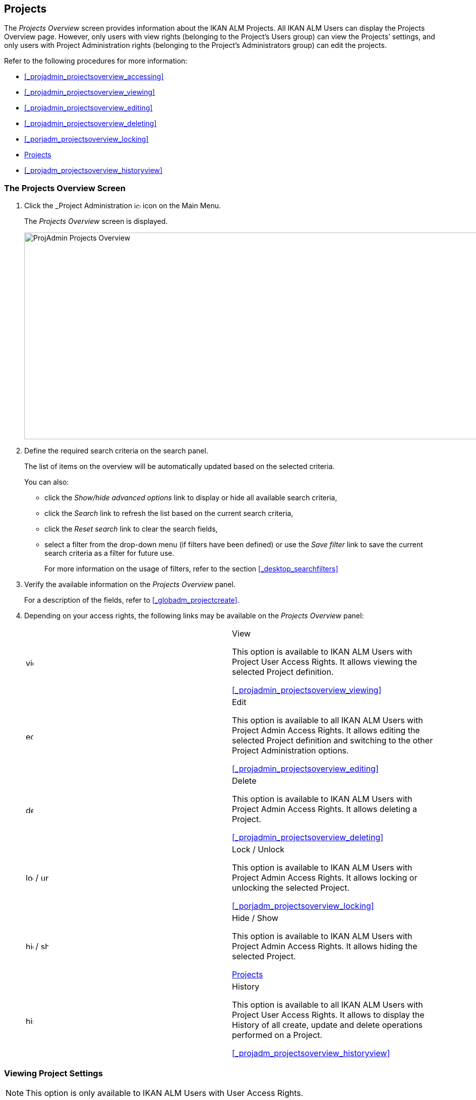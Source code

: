[[_projadm_projectsoverview_hidingshowing]]
== Projects  
(((Project Administration ,Projects)))  (((Projects))) 

The _Projects Overview_ screen provides information about the IKAN ALM Projects.
All IKAN ALM Users can display the Projects Overview page.
However, only users with view rights (belonging to the Project`'s Users group) can view the Projects`' settings, and only users with Project Administration rights (belonging to the Project`'s Administrators group) can edit the projects.

Refer to the following procedures for more information:

* <<_projadmin_projectsoverview_accessing>>
* <<_projadmin_projectsoverview_viewing>>
* <<_projadmin_projectsoverview_editing>>
* <<_projadmin_projectsoverview_deleting>>
* <<_porjadm_projectsoverview_locking>>
* <<_projadm_projectsoverview_hidingshowing>>
* <<_projadm_projectsoverview_historyview>>


=== The Projects Overview Screen
(((Projects ,Overview Screen))) 

. Click the _Project Administration image:images/icons/icon_ProjectAdmin_13x13.png[,13,13]  icon on the Main Menu.
+
The __Projects Overview __screen is displayed.
+
image::images/ProjAdmin-Projects-Overview.png[,970,410] 
+
. Define the required search criteria on the search panel.
+
The list of items on the overview will be automatically updated based on the selected criteria.
+
You can also:

* click the _Show/hide advanced options_ link to display or hide all available search criteria,
* click the _Search_ link to refresh the list based on the current search criteria,
* click the _Reset search_ link to clear the search fields,
* select a filter from the drop-down menu (if filters have been defined) or use the __Save filter __link to save the current search criteria as a filter for future use.
+
For more information on the usage of filters, refer to the section <<_desktop_searchfilters>>
. Verify the available information on the _Projects Overview_ panel.
+
For a description of the fields, refer to <<_globadm_projectcreate>>.
. Depending on your access rights, the following links may be available on the _Projects Overview_ panel:
+

[cols="1,1", frame="topbot"]
|===

|image:images/icons/view.gif[,15,15] 
|View

This option is available to IKAN ALM Users with Project User Access Rights.
It allows viewing the selected Project definition.

<<_projadmin_projectsoverview_viewing>>

|image:images/icons/edit.gif[,15,15] 
|Edit

This option is available to all IKAN ALM Users with Project Admin Access Rights.
It allows editing the selected Project definition and switching to the other Project Administration options.

<<_projadmin_projectsoverview_editing>>

|image:images/icons/delete.gif[,15,15] 
|Delete

This option is available to IKAN ALM Users with Project Admin Access Rights.
It allows deleting a Project.

<<_projadmin_projectsoverview_deleting>>

|image:images/icons/lock.gif[,15,15] / image:images/icons/unlock.gif[,15,15] 
|Lock / Unlock

This option is available to IKAN ALM Users with Project Admin Access Rights.
It allows locking or unlocking the selected Project.

<<_porjadm_projectsoverview_locking>>

|image:images/icons/hide.gif[,15,15]  / image:images/icons/show.gif[,15,15] 
|Hide / Show

This option is available to IKAN ALM Users with Project Admin Access Rights.
It allows hiding the selected Project.

<<_projadm_projectsoverview_hidingshowing>>

|image:images/icons/history.gif[,15,15] 
|History

This option is available to all IKAN ALM Users with Project User Access Rights.
It allows to display the History of all create, update and delete operations performed on a Project.

<<_projadm_projectsoverview_historyview>>
|===


=== Viewing Project Settings 
(((Projects ,Viewing))) 

[NOTE]
====
This option is only available to IKAN ALM Users with User Access Rights.
====

. Click the _Project Administration image:images/icons/icon_ProjectAdmin_13x13.png[,13,13]  icon on the Main Menu.

. Click the image:images/icons/view.gif[,15,15] _View_ link on the __Projects Overview__ panel.
+
This link is available if you have User Access Rights to the Project.
+
The _Project Info_ screen is displayed:
+
image::images/ProjAdmin-Projects-View.png[,1044,641] 
+
. Verify the settings.
+
For a description of the fields, refer to <<_globadm_projectcreate>>.
+
Underneath the _Project Info_ panel, the following links and buttons are available:

* __History__. This link will display the __Project History View __screen.
* __Refresh __to retrieve the settings from the database.
* _Back_ to return to the __Projects Overview __screen.

+

[NOTE]
====

To make it easier to view all project`'s settings, the most important Project User actions have been grouped in subpanels aside the _Project Info_ panel. 
====


.Procedure: Editing Project Settings (((Projects ,Editing))) 

. Click the _Project Administration _image:images/icons/icon_ProjectAdmin_13x13.png[,13,13]  icon on the Main Menu.
. Click the image:images/icons/edit.gif[,15,15] _Edit_ link on the Projects Overview panel.
+

[NOTE]
====
This link is only available if you have Project Admin Access Rights to the Project.
====
+
The _Project Info_ screen is displayed.
+
image::images/ProjAdmin-Projects-AdminRights-Edit.png[,555,779] 
+
. Click the _Edit_ button.
+
The __Edit Project__ window pops up.
+
image::images/ProjAdmin-Projects-Edit_Edit.png[,458,534] 
+
. Edit the fields as required and click __Save__.
+

[WARNING]
--
Once Builds have been created for a Project, changing the Project name has a big impact as all Builds already saved in the Build archive will become inaccessible.

You can always move the old builds to the new Build Archive location for the different Streams of the project.
This will be indicated when you audit the project.
-- 
+
The following fields are available for each Project:
+

[cols="1,1", frame="topbot", options="header"]
|===
| Field
| Meaning

|Name
|This field contains the Project Name.

|Description
|This field contains the Project Description.

|Project Type
a|This read-only field contains the Project Type:

* Release-based
* Package-based

The type of the Project is defined at the moment the Project is created (or cloned) by the Global Administrator. <<_globadm_projectcreate>>

|Locked
|This read-only field indicates whether or not the Project is locked:

Level Requests cannot be created for a locked Project.

|Hidden
|This read-only field indicates whether or not the Project is hidden.

By default newly created Projects are not hidden.
For more information on hiding Projects, refer to <<_projadm_projectsoverview_hidingshowing>>.

|VCR
|This field contains the VCR used for the Project.

|VCR Project Name
|This field contains the VCR Project Name.

|Issue Tracking System
|This field contains the name of the external Issue Tracking System.

If an Issue Tracking System is selected, IKAN ALM will from then on automatically create an Issue Tracking Level Phase when a new Level is created for the Project. <<_phases_levelphases_issuetracking>>

This field is only visible when there are external Issue Tracking Systems defined in IKAN ALM.
See also <<_globadm_issuetracking>>.

|Build Tool Type
|This field contains the Build Tool Type used for the Project.

|Deploy Tool Type
|This field contains the Deploy Tool Type used for the Project.

|Build Script
|This field _may_ contain the Build Script used for the Project.

If the Build Script file is located in the root folder of the Project, it refers to a file name directly, e.g., _build.xml_

If the Build Script file is located in another folder belonging to the Project, it refers to the relative path to that folder, e.g., __/dir1/build/build.xml__.

If this field is left blank, the Build Script may be specified on the Build Environment, or as a Phase Parameter of the Execute Script Phase.

|Deploy Script
|This field__ may__ contain the Deploy Script used for the Project.

If the Deploy Script file is located in the root folder of the Project, it refers to a filename directly, e.g.__,
deploy.xml__

If the Deploy Script file is located in another folder belonging to the Project, it refers to the relative path to that folder, e.g., __/dir1/deploy/deploy.xml__.

If this field is left blank, the Deploy Script may be specified on the Deploy Environment, or as a Phase Parameter of the Execute Script Phase.

|User Access
|This field contains the name of the User Group whose members have regular access rights to this Project and are notified when Level Requests are created.

|Admin Access
|This field contains the name of the User Group whose members have administrative access rights to this Project.
|===

. You can also click:

**** __Save __to save your changes.
**** __Refresh __to retrieve the settings from the database.
**** _Cancel_ to close the pop-up window.

. When clicking the _Save_ or _Cancel_ buttons, the _Project Info_ page will be displayed.
+
On this page the following buttons are available:
+
* _Check Project Name in the VCR_ to check if the VCR Project name is available. This function will use the settings in the Global Administration connect to the VCR linked to the Project, in order to check if the VCR Project Name exists in the VCR.
* __History __to display the _Project History View_ screen.
* __Clone Project __to display the __Clone Project __screen. For more information, refer to the section <<_globadm_projectclone>>.
* _Lock_ to lock the Project. This means blocking all activity on that Project, such as manual or scheduled Level Requests. You may want to lock a Project, if configuration parameters are changed, or if administrative actions are required on the VCR.
* __Unlock __to lift the blocking of all activity on this Project, like manual or scheduled Level Request. You must unlock a Project after having completed the maintenance.
* __Refresh __to retrieve the settings from the database.
* _Back_ to return to the __Projects Overview __screen.

. Notice the submenus at the right containing the _Project Administration_ options. 
+
To make setting up a project easier, the most important project administration actions have also been grouped in subpanels aside the _Project Info_ panel.
+
image::images/ProjAdmin-Projects-EasyAccessPanels.png[,488,453] 
+
For an overview of the submenu options, refer to section <<_projadm_projmgtoptions>>.


=== Deleting a Project 
(((Projects ,Deleting))) 

. Click the _Project Administration image:images/icons/icon_ProjectAdmin_13x13.png[,13,13]  icon on the Main Menu.
. Click the image:images/icons/delete.gif[,15,15] _Delete_ link on the _Projects Overview_ panel.
+
The _Delete Project_ screen is displayed:
+
image::images/ProjAdmin-Projects-Delete.png[,673,553] 
+
. Verify if you really want to irrevocably delete the Project.
+
Deleting a Project will also delete all Project Streams, Lifecycles, Levels, Environments and all historical information (Level Requests, Builds, Deploys, etc.) of that Project.
. Click __Delete__ to confirm the deletion. 
+
You can also click _Back_ to return to the _Projects_ screen without deleting the Project.


=== Locking/Unlocking a Project 
(((Locking ,Projects)))  (((Unlocking ,Projects)))  (((Projects ,Locking)))  (((Projects ,Unlocking))) 

Locking a Project means blocking all activity on that Project, such as manual or scheduled Level Requests.

You may want to lock a Project, if configuration parameters are changed, or if administrative actions are required on the VCR.

Unlocking a Project means reallowing these actions on a Project.

. Click the _Project Administration image:images/icons/icon_ProjectAdmin_13x13.png[,13,13]  icon on the Main Menu.

. Click the image:images/icons/lock.gif[,15,15] _Lock_ or image:images/icons/unlock.gif[,15,15] _Unlock_ link on the _Projects Overview_ panel.
+

[NOTE]
====
This functionality is also available via the _Lock/Unlock_ button on the _Project Info_ panel. <<_projadmin_projectsoverview_editing>>
====


=== Hiding/Showing a Project 
(((Projects ,Hiding)))  (((Projects ,Showing))) 

Specifying that a Project is "`hidden`", causes it not to be displayed by default on Overview panels.
This can be very useful to hide older Projects on the overviews, without losing the historical information (Level Requests, ...) associated with those Projects.

. Click the _Project Administration image:images/icons/icon_ProjectAdmin_13x13.png[,13,13]  icon on the Main Menu. 
. Click the image:images/icons/hide.gif[,15,15] _Hide_ link in front of the Project you want to hide.
+
The Project will disappear from the overview since Hidden Projects will not be shown by default.
In order to show it again, you have to set the _Show Hidden
Projects_ search criterion to _Yes_ or _All_ in the Search panel.
. To "`unhide`" a hidden Project, click the image:images/icons/show.gif[,15,15] _show_ link.
+
The icon will be changed appropriately.
+

[NOTE]
====
The criterion _Show
Hidden Projects_ has been added to the Search panels to specify whether or not you want to display hidden Projects.
Click the _Show advanced options_ link to display this criterion.
====


=== Viewing the Project History 
(((Projects ,History))) 

. Click the _Project Administration image:images/icons/icon_ProjectAdmin_13x13.png[,13,13]  icon on the Main Menu.
. Click the image:images/icons/history.gif[,15,15] _History_ link on the _Projects Overview_ panel to display the __Project History View__.
+
For more detailed information concerning this __History
View__, refer to the section <<_historyeventlogging>>.
+
Click __Back __to return to the previous screen.
+

[NOTE]
====
This link is also available on the _Project
Info_ panel. <<_projadmin_projectsoverview_viewing>>
====
